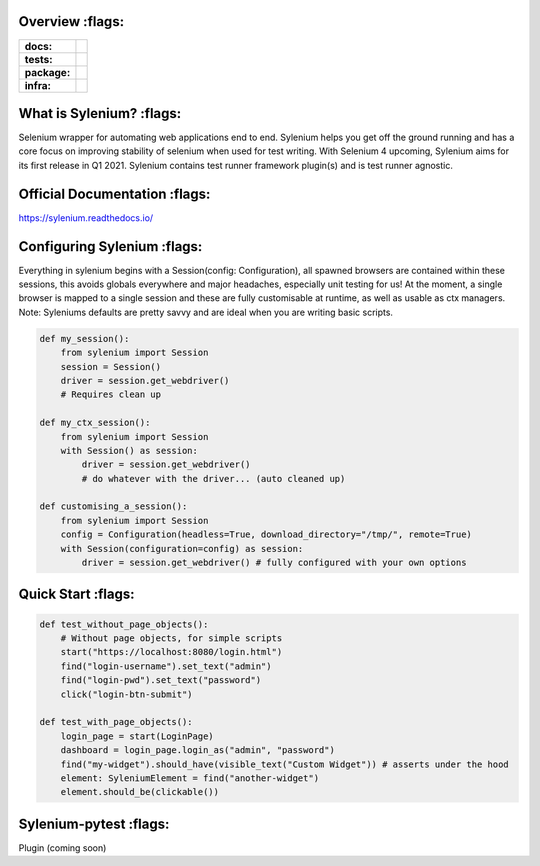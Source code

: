 .. image:: .github/banner.png
  :class: with-border
  :width: 1280

========
Overview :flags:
========

.. start-badges

.. list-table::
    :stub-columns: 1

    * - docs:
      - |docs|
    * - tests:
      - | |travis| |requires| |codecov|
    * - package:
      - | |version|
    * - infra:
      - | |github-actions|

.. |docs| image:: https://readthedocs.org/projects/sylenium/badge/?style=flat
    :target: https://sylenium.readthedocs.io/en/latest/
    :alt: Documentation Status

.. |travis| image:: https://api.travis-ci.org/symonk/sylenium.svg?branch=master
    :alt: Travis-CI Build Status
    :target: https://travis-ci.org/symonk/sylenium

.. |appveyor| image:: https://ci.appveyor.com/api/projects/status/github/symonk/sylenium?branch=master&svg=true
    :alt: AppVeyor Build Status
    :target: https://ci.appveyor.com/project/symonk/sylenium

.. |requires| image:: https://requires.io/github/symonk/sylenium/requirements.svg?branch=master
    :alt: Requirements Status
    :target: https://requires.io/github/symonk/sylenium/requirements/?branch=master

.. |codecov| image:: https://codecov.io/gh/symonk/sylenium/branch/master/graphs/badge.svg?branch=master
    :alt: Coverage Status
    :target: https://codecov.io/github/symonk/sylenium

.. |version| image:: https://img.shields.io/pypi/v/sylenium.svg
    :alt: PyPI Package latest release
    :target: https://pypi.org/project/sylenium

.. |wheel| image:: https://img.shields.io/pypi/wheel/sylenium.svg
    :alt: PyPI Wheel
    :target: https://pypi.org/project/sylenium

.. |supported-versions| image:: https://img.shields.io/pypi/pyversions/sylenium.svg
    :alt: Supported versions
    :target: https://pypi.org/project/sylenium

.. |supported-implementations| image:: https://img.shields.io/pypi/implementation/sylenium.svg
    :alt: Supported implementations
    :target: https://pypi.org/project/sylenium

.. |github-actions| image:: https://github.com/symonk/sylenium/workflows/Release%20Sylenium/badge.svg
    :alt: Automated Releasing
    :target: https://github.com/symonk/sylenium/workflows/Release%20Sylenium/badge.svg


.. end-badges

========
What is Sylenium? :flags:
========

Selenium wrapper for automating web applications end to end. Sylenium helps you get off the ground running and has a
core focus on improving stability of selenium when used for test writing.  With Selenium 4 upcoming, Sylenium aims for
its first release in Q1 2021.  Sylenium contains test runner framework plugin(s) and is test runner agnostic.


=============
Official Documentation :flags:
=============

https://sylenium.readthedocs.io/

==============
Configuring Sylenium :flags:
==============

Everything in sylenium begins with a Session(config: Configuration), all spawned browsers are contained within these
sessions, this avoids globals everywhere and major headaches, especially unit testing for us!  At the moment, a single
browser is mapped to a single session and these are fully customisable at runtime, as well as usable as ctx managers.
Note: Syleniums defaults are pretty savvy and are ideal when you are writing basic scripts.

.. code-block:: python

    def my_session():
        from sylenium import Session
        session = Session()
        driver = session.get_webdriver()
        # Requires clean up

    def my_ctx_session():
        from sylenium import Session
        with Session() as session:
            driver = session.get_webdriver()
            # do whatever with the driver... (auto cleaned up)

    def customising_a_session():
        from sylenium import Session
        config = Configuration(headless=True, download_directory="/tmp/", remote=True)
        with Session(configuration=config) as session:
            driver = session.get_webdriver() # fully configured with your own options



==============
Quick Start :flags:
==============

.. code-block:: python

    def test_without_page_objects():
        # Without page objects, for simple scripts
        start("https://localhost:8080/login.html")
        find("login-username").set_text("admin")
        find("login-pwd").set_text("password")
        click("login-btn-submit")

    def test_with_page_objects():
        login_page = start(LoginPage)
        dashboard = login_page.login_as("admin", "password")
        find("my-widget").should_have(visible_text("Custom Widget")) # asserts under the hood
        element: SyleniumElement = find("another-widget")
        element.should_be(clickable())

==============
Sylenium-pytest :flags:
==============

Plugin (coming soon)
